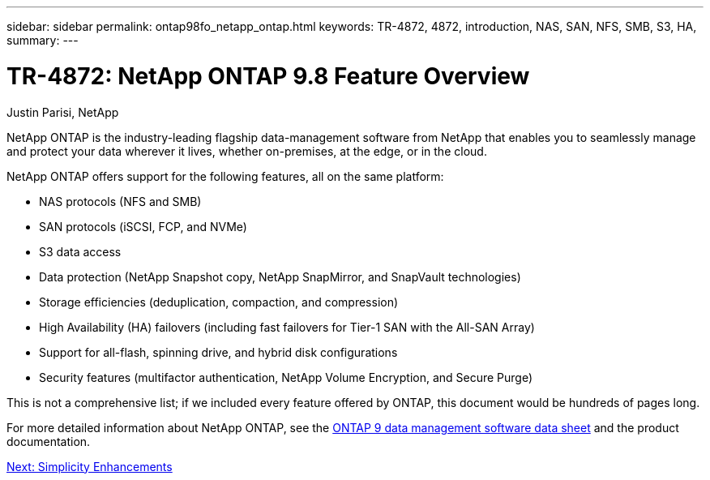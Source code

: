 ---
sidebar: sidebar
permalink: ontap98fo_netapp_ontap.html
keywords: TR-4872, 4872, introduction, NAS, SAN, NFS, SMB, S3, HA,
summary:
---

= TR-4872: NetApp ONTAP 9.8 Feature Overview
:hardbreaks:
:nofooter:
:icons: font
:linkattrs:
:imagesdir: ./media/

//
// This file was created with NDAC Version 2.0 (August 17, 2020)
//
// 2020-11-19 13:00:26.006047
//
Justin Parisi, NetApp

NetApp ONTAP is the industry-leading flagship data-management software from NetApp that enables you to seamlessly manage and protect your data wherever it lives, whether on-premises, at the edge, or in the cloud.

NetApp ONTAP offers support for the following features, all on the same platform:

* NAS protocols (NFS and SMB)
* SAN protocols (iSCSI, FCP, and NVMe)
* S3 data access
* Data protection (NetApp Snapshot copy, NetApp SnapMirror, and SnapVault technologies)
* Storage efficiencies (deduplication, compaction, and compression)
* High Availability (HA) failovers (including fast failovers for Tier-1 SAN with the All-SAN Array)
* Support for all-flash, spinning drive, and hybrid disk configurations
* Security features (multifactor authentication, NetApp Volume Encryption, and Secure Purge)

This is not a comprehensive list; if we included every feature offered by ONTAP, this document would be hundreds of pages long.

For more detailed information about NetApp ONTAP, see the https://www.netapp.com/pdf.html?item=/media/7413-ds-3231.pdf[ONTAP 9 data management software data sheet^] and the product documentation.

link:ontap98fo_simplicity_enhancements.html[Next: Simplicity Enhancements]
